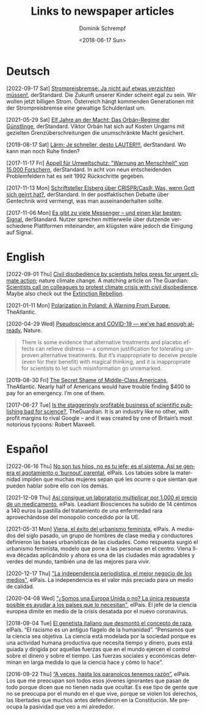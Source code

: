 #+HUGO_BASE_DIR: ../hugo
#+HUGO_SECTION: ./
#+HUGO_MENU: :menu about :weight 1 :name Links
#+HUGO_AUTO_SET_LASTMOD: t
#+TITLE: Links to newspaper articles
#+DATE: <2018-06-17 Sun>
#+AUTHOR: Dominik Schrempf
#+EMAIL: dominik.schrempf@gmail.com
#+DESCRIPTION: Interesting links.
#+LANGUAGE: en
#+SELECT_TAGS: export
#+EXCLUDE_TAGS: noexport
#+OPTIONS: num:nil

* Deutsch
[2022-09-17 Sat] [[https://www.derstandard.at/story/2000139163806/strompreisbremse-ja-nicht-auf-etwas-verzichten-muessen][Strompreisbremse: Ja nicht auf etwas verzichten müssen!]],
derStandard. Die Zukunft unserer Kinder scheint egal zu sein. Wir wollen jetzt
billigen Strom. Österreich hängt kommenden Generationen mit der Strompreisbremse
eine gewaltige Schuldenlast um.

[2021-05-29 Sat] [[https://www.derstandard.at/story/2000127007319/zehn-jahre-an-der-macht-das-orban-regime-der-guenstlinge][Elf Jahre an der Macht: Das Orbán-Regime der Günstlinge]],
derStandard. Viktor Orbán hat sich auf Kosten Ungarns mit gezielten
Grenzüberschreitungen die unumschränkte Macht gesichert.

[2019-08-17 Sat] [[https://www.derstandard.at/story/2000107463546/laerm-je-schneller-desto-lauter][Lärm: Je schneller, desto LAUTER!!!]], derStandard. Wo kann man
noch Ruhe finden?

[2017-11-17 Fri] [[https://derstandard.at/2000067737827/15-000-Forscher-unterstuetzen-dramatische-Warnung-an-die-Menschheit][Appell für Umweltschutz: "Warnung an Menschheit" von 15.000
Forschern]], derStandard. In acht von neun entscheidenden Problemfeldern hat es
seit 1992 Rückschritte gegeben.
   
[2017-11-13 Mon] [[https://derstandard.at/2000067666753/Schriftsteller-Elsberg-ueber-CRISPRCas9-Was-wenn-Gott-sich-geirrt-hat][Schriftsteller Elsberg über CRISPR/Cas9: Was, wenn Gott sich
geirrt hat?]], derStandard. In der postfaktischen Debatte über Gentechnik wird
vermengt, was man auseinanderhalten sollte.
   
[2017-11-06 Mon] [[https://derstandard.at/2000067258484/Es-gibt-zu-viele-Messenger-und-einen-klar-besten-Signal][Es gibt zu viele Messenger – und einen klar besten: Signal]],
derStandard. Nutzer sprechen mittlerweile über dutzende verschiedene Plattformen
miteinander, am klügsten wäre jedoch die Einigung auf Signal.
    
* English

[2022-09-01 Thu] [[https://www.nature.com/articles/s41558-022-01461-y][Civil disobedience by scientists helps press for urgent climate
action]]; nature climate change. A matching article on The Guardian: [[https://www.theguardian.com/environment/2022/aug/29/scientists-call-on-colleagues-to-protest-climate-crisis-with-civil-disobedience][Scientists
call on colleagues to protest climate crisis with civil disobedience]]. Maybe
also check out the [[https://rebellion.global/][Extinction Rebellion]].

[2021-01-11 Mon] [[https://www.theatlantic.com/magazine/archive/2018/10/poland-polarization/568324/][Polarization in Poland: A Warning From Europe]], TheAtlantic.

[2020-04-29 Wed] [[https://www.nature.com/articles/d41586-020-01266-z][Pseudoscience and COVID-19 — we’ve had enough already]], Nature.
#+begin_quote
There is some evidence that alternative treatments and placebo effects can
relieve distress — a common justification for tolerating unproven alternative
treatments. But it’s inappropriate to deceive people (even for their benefit)
with magical thinking, and it is inappropriate for scientists to let such
misinformation go unremarked.
#+end_quote

[2019-08-30 Fri] [[https://www.theatlantic.com/magazine/archive/2016/05/my-secret-shame/476415/][The Secret Shame of Middle-Class Americans]], TheAtlantic. Nearly
half of Americans would have trouble finding $400 to pay for an emergency. I’m
one of them.

[2017-06-27 Tue] [[https://www.theguardian.com/science/2017/jun/27/profitable-business-scientific-publishing-bad-for-science][Is the staggeringly profitable business of scientific
publishing bad for science?]], TheGuardian. It is an industry like no other,
with profit margins to rival Google – and it was created by one of Britain’s
most notorious tycoons: Robert Maxwell.

* Español
[2022-06-16 Thu] [[https://elpais.com/salud-y-bienestar/2022-06-16/no-son-tus-hijos-no-es-tu-jefe-es-el-sistema-asi-se-genera-el-agotamiento-o-burnout-parental.html][No son tus hijos, no es tu jefe; es el sistema. Así se genera
el agotamiento o ‘burnout’ parental]], elPaís. Los tabúes sobre la maternidad
impiden que muchas mujeres sepan qué les ocurre o que sientan que pueden hablar
sobre ello con los demás.

[2021-12-09 Thu] [[https://elpais.com/sociedad/2021-12-09/asi-consigue-un-laboratorio-multiplicar-por-1000-el-precio-de-un-medicamento.html][Así consigue un laboratorio multiplicar por 1.000 el precio de
un medicamento]], elPaís. Leadiant Biosciences ha subido de 14 céntimos a 140
euros la pastilla del tratamiento de una enfermedad rara aprovechándose del
monopolio concedido por la UE.

[2021-05-31 Mon] [[https://elpais.com/eps/2021-05-29/urbanismo-feminista-ciudad-feliz.html][Viena, el éxito del urbanismo feminista]], elPaís. A mediados del
 siglo pasado, un grupo de hombres de clase media y conductores definieron las
 bases urbanísticas de las ciudades. Como respuesta surgió el urbanismo
 feminista, modelo que pone a las personas en el centro. Viena lleva décadas
 aplicándolo y ahora es una de las ciudades más agradables y verdes del mundo,
 también una de las mejores para vivir.

[2020-12-17 Thu] [[https://elpais.com/ideas/2020-12-16/el-buen-periodismo-requiere-independencia.html]["La independencia periodística, el mejor negocio de los
medios"]], elPaís. La independencia es el valor más preciado para un medio de
calidad.

[2020-04-08 Wed] [[https://elpais.com/ciencia/2020-04-08/somos-una-europa-unida-o-no-la-unica-respuesta-posible-es-ayudar-a-los-paises-que-lo-necesitan.html]["¿Somos una Europa Unida o no? La única respuesta posible es
ayudar a los países que lo necesitan"]], elPaís. El jefe de la ciencia europea
dimite en medio de la crisis desatada por el nuevo coronavirus.

[2018-09-04 Tue] [[https://elpais.com/elpais/2018/09/03/ciencia/1535974124_908508.html][El genetista italiano que desmontó el concepto de raza]], elPaís.
“El racismo es un antiguo flagelo de la humanidad”. “Pensamos que la ciencia sea
objetiva. La ciencia está modelada por la sociedad porque es una actividad
humana productiva que necesita tiempo y dinero, pues está guiada y dirigida por
aquellas fuerzas que en el mundo ejercen el control sobre el dinero y sobre el
tiempo. Las fuerzas sociales y económicas determinan en larga medida lo que la
ciencia hace y cómo lo hace”.

[2016-09-22 Thu] [[https://elpais.com/cultura/2016/09/15/actualidad/1473939710_796979.html][“A veces, hasta los paranoicos tenemos razón”]], elPaís. Los que
me preocupan son todos esos jóvenes ignorantes que pasan de todo porque dicen
que no tienen nada que ocultar. Es ese tipo de gente que no se preocupa por el
mundo en el que vive, porque se violen los derechos, las libertades que muchos
antes defendieron en la Constitución. Me preocupa la pasividad que veo a mi
alrededor.
